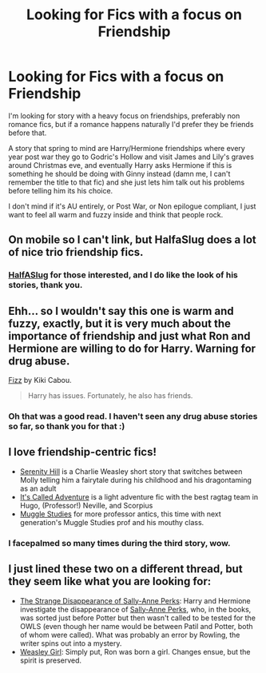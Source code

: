 #+TITLE: Looking for Fics with a focus on Friendship

* Looking for Fics with a focus on Friendship
:PROPERTIES:
:Author: ThisIsForYouSir
:Score: 6
:DateUnix: 1413235487.0
:DateShort: 2014-Oct-14
:FlairText: Request
:END:
I'm looking for story with a heavy focus on friendships, preferably non romance fics, but if a romance happens naturally I'd prefer they be friends before that.

A story that spring to mind are Harry/Hermione friendships where every year post war they go to Godric's Hollow and visit James and Lily's graves around Christmas eve, and eventually Harry asks Hermione if this is something he should be doing with Ginny instead (damn me, I can't remember the title to that fic) and she just lets him talk out his problems before telling him its his choice.

I don't mind if it's AU entirely, or Post War, or Non epilogue compliant, I just want to feel all warm and fuzzy inside and think that people rock.


** On mobile so I can't link, but HalfaSlug does a lot of nice trio friendship fics.
:PROPERTIES:
:Author: practical_cat
:Score: 3
:DateUnix: 1413244907.0
:DateShort: 2014-Oct-14
:END:

*** [[https://www.fanfiction.net/u/3955920/HalfASlug][HalfASlug]] for those interested, and I do like the look of his stories, thank you.
:PROPERTIES:
:Author: ThisIsForYouSir
:Score: 3
:DateUnix: 1413289590.0
:DateShort: 2014-Oct-14
:END:


** Ehh... so I wouldn't say this one is warm and fuzzy, exactly, but it is very much about the importance of friendship and just what Ron and Hermione are willing to do for Harry. Warning for drug abuse.

[[http://www.fanfiction.net/s/2301238/1/][Fizz]] by Kiki Cabou.

#+begin_quote
  Harry has issues. Fortunately, he also has friends.
#+end_quote
:PROPERTIES:
:Author: SilverCookieDust
:Score: 2
:DateUnix: 1413239989.0
:DateShort: 2014-Oct-14
:END:

*** Oh that was a good read. I haven't seen any drug abuse stories so far, so thank you for that :)
:PROPERTIES:
:Author: ThisIsForYouSir
:Score: 1
:DateUnix: 1413288956.0
:DateShort: 2014-Oct-14
:END:


** I love friendship-centric fics!

- [[http://www.harrypotterfanfiction.com/viewstory.php?psid=315682][Serenity Hill]] is a Charlie Weasley short story that switches between Molly telling him a fairytale during his childhood and his dragontaming as an adult
- [[http://www.harrypotterfanfiction.com/viewstory.php?psid=293736][It's Called Adventure]] is a light adventure fic with the best ragtag team in Hugo, (Professor!) Neville, and Scorpius
- [[http://www.harrypotterfanfiction.com/viewstory.php?psid=307662][Muggle Studies]] for more professor antics, this time with next generation's Muggle Studies prof and his mouthy class.
:PROPERTIES:
:Author: someorangegirl
:Score: 2
:DateUnix: 1413250042.0
:DateShort: 2014-Oct-14
:END:

*** I facepalmed so many times during the third story, wow.
:PROPERTIES:
:Author: ThisIsForYouSir
:Score: 1
:DateUnix: 1413293676.0
:DateShort: 2014-Oct-14
:END:


** I just lined these two on a different thread, but they seem like what you are looking for:

- [[https://www.fanfiction.net/s/6243892/1/The-Strange-Disappearance-of-SallyAnne-Perks][The Strange Disappearance of Sally-Anne Perks]]: Harry and Hermione investigate the disappearance of [[http://harrypotter.wikia.com/wiki/Sally-Anne_Perks][Sally-Anne Perks]], who, in the books, was sorted just before Potter but then wasn't called to be tested for the OWLS (even though her name would be between Patil and Potter, both of whom were called). What was probably an error by Rowling, the writer spins out into a mystery.
- [[https://www.fanfiction.net/s/8202739/1/Weasley-Girl][Weasley Girl]]: Simply put, Ron was born a girl. Changes ensue, but the spirit is preserved.
:PROPERTIES:
:Author: turbinicarpus
:Score: 1
:DateUnix: 1413290074.0
:DateShort: 2014-Oct-14
:END:
